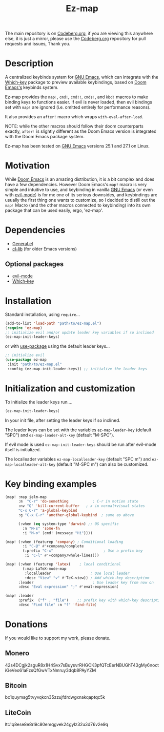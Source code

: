 #+title: Ez-map
# A martian keybinds system for Emacs.

The main repository is on [[https://codeberg.org/Kyuvi/ez-map][Codeberg.org]], if you are viewing this anywhere else, it is just a mirror, please use the [[https://codeberg.org/Kyuvi/ez-map][Codeberg.org]] repository for pull requests and issues, Thank you.

* Description
A centralized keybinds system for [[https://www.gnu.org/software/emacs/][GNU Emacs]], which can integrate with the [[https://github.com/justbur/emacs-which-key][Which-key]]   package to preview available keybindings, based on [[https://github.com/doomemacs][Doom Emacs's]] keybinds system.

Ez-map provides the =map!=, =cmd!=,  =cmd!!=, =cmds!=, and =kbd!= macros to make binding keys to functions easier. If evil is never loaded, then evil bindings set with =map!= are ignored (i.e. omitted entirely for performance reasons).

It also provides an =after!= macro which wraps =with-eval-after-load=.

NOTE: while the other macros should follow their doom counterparts exactly, =after!= is slightly different as the Doom Emacs version is integrated with the Doom Emacs package system.

Ez-map has been tested on [[https://www.gnu.org/software/emacs/][GNU Emacs]] versions 25.1 and 27.1 on Linux.

* Motivation
While [[https://github.com/doomemacs][Doom Emacs]] is an amazing distribution, it is a bit complex and does have a few dependencies. However Doom Emacs's =map!= macro is very simple and intuitive to use, and keybinding in vanilla [[https://www.gnu.org/software/emacs/][GNU Emacs]] (or even with [[https://www.emacswiki.org/emacs/Evil][evil-mode]]) is for me one of its serious downsides, and keybindings are usually the first thing one wants to customize, so I decided to distill out the =map!= Macro (and the other macros connected to keybinding) into its own package that can be used easily, ergo, 'ez-map'.

* Dependencies
- [[https://github.com/noctuid/general.el][General.el]]
- [[https://elpa.gnu.org/packages/cl-lib.html][cl-lib]] (for older Emacs versions)

** Optional packages
- [[https://www.emacswiki.org/emacs/Evil][evil-mode]]
- [[https://github.com/justbur/emacs-which-key][Which-key]]

* Installation

Standard installation, using =require=...

#+BEGIN_SRC emacs-lisp
(add-to-list 'load-path "path/to/ez-map.el")
(require 'ez-map)
;; initialize evil and/or update leader key variables if so inclined
(ez-map-init-leader-keys)
 #+END_SRC

 or with [[https://github.com/jwiegley/use-package][use-package]] using the default leader keys...

#+BEGIN_SRC emacs-lisp
;; initialize evil
(use-package ez-map
 :init "path/to/ez-map.el"
 :config (ez-map-init-leader-keys)) ;; initialize the leader keys
#+END_SRC

* Initialization and customization

To initialize the leader keys run....

#+BEGIN_SRC emacs-lisp
(ez-map-init-leader-keys)
 #+END_SRC

In your init file, after setting the leader keys if so inclined.

The leader keys can be set with the variables =ez-map-leader-key= (default "SPC") and =ez-map-leader-alt-key= (default "M-SPC").

If evil mode is used =ez-map-init-leader-keys= should be run after evil-mode itself is initialized.

The localleader variables =ez-map-localleader-key= (default "SPC m") and =ez-map-localleader-alt-key= (default "M-SPC m") can also be customized.

* Key binding examples

#+BEGIN_SRC emacs-lisp :eval no
(map! :map ielm-map
      :m  "C-r" 'do-something           ; C-r in motion state
      :nv "Q" 'kill-current-buffer   ; x in normal+visual states
      "C-x C-r" 'a-global-keybind
      :g "C-x C-r" 'another-global-keybind  ; same as above

      (:when (eq system-type 'darwin) ;; OS specific
        :n "M-s" 'some-fn
        :i "M-o" (cmd! (message "Hi"))))

(map! (:when (featurep 'company) ; Conditional loading
        :i "C-@" #'+company/complete
        (:prefix "C-x"                       ; Use a prefix key
         :i "C-l" #'+company/whole-lines)))

(map! (:when (featurep 'latex)    ; local conditional
        (:map LaTeX-mode-map
         :localleader                  ; Use local leader
         :desc "View" "v" #'TeX-view)) ; Add which-key description
      :leader                           ; Use leader key from now on
      :desc "Eval expression" ";" #'eval-expression)

(map! :leader
      :prefix  ("f" . "file")    ;; prefix key with which-key description
      :desc "Find file" :n "f" 'find-file)
#+END_SRC

* Donations

If you would like to support my work, please donate.

** Monero
42s4DCgjk2sguR8x1H4Svx7sBuysvrRHGCK3pfQTcEerNBUGhT43gMy6noctiGeVeo61aFzsQfGwVTxNmruy3dqb8PAyYZM

** Bitcoin
bc1quymsg5tvyvqkcn35zzujfdrdwgxnakqaptqc5k

** LiteCoin
ltc1q8ese8e8rl9c80emqgvek24gylz32u3d76v2e9q
